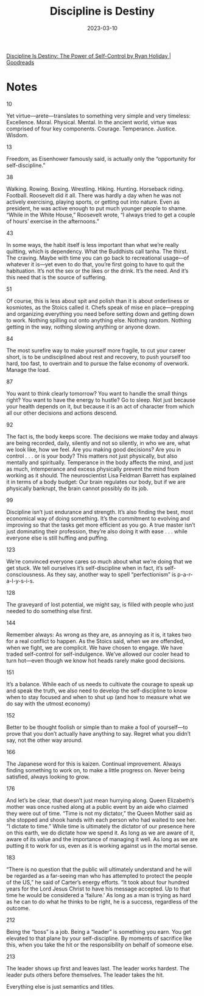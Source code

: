 :PROPERTIES:
:ID:       b139ee33-5e79-4470-899c-b0dc8da1ca2b
:END:
#+title: Discipline is Destiny
#+filetags: :philosophy:book:
#+date: 2023-03-10

[[https://www.goodreads.com/book/show/60018575-discipline-is-destiny?ref=nav_sb_ss_1_20][Discipline Is Destiny: The Power of Self-Control by Ryan Holiday | Goodreads]]

* Notes
10

Yet virtue—arete—translates to something very simple and very timeless: Excellence. Moral. Physical. Mental.
In the ancient world, virtue was comprised of four key components.
Courage.
Temperance.
Justice.
Wisdom.

13

Freedom, as Eisenhower famously said, is actually only the “opportunity for self-discipline.”

38

Walking. Rowing. Boxing. Wrestling. Hiking. Hunting. Horseback riding. Football. Roosevelt did it all. There was hardly a day when he was not actively exercising, playing sports, or getting out into nature. Even as president, he was active enough to put much younger people to shame. “While in the White House,” Roosevelt wrote, “I always tried to get a couple of hours’ exercise in the afternoons.”

43

In some ways, the habit itself is less important than what we’re really quitting, which is dependency. What the Buddhists call tanha. The thirst. The craving. Maybe with time you can go back to recreational usage—of whatever it is—yet even to do that, you’re first going to have to quit the habituation. It’s not the sex or the likes or the drink. It’s the need. And it’s this need that is the source of suffering.

51

Of course, this is less about spit and polish than it is about orderliness or kosmiotes, as the Stoics called it. Chefs speak of mise en place—prepping and organizing everything you need before setting down and getting down to work. Nothing spilling out onto anything else. Nothing random. Nothing getting in the way, nothing slowing anything or anyone down.

84

The most surefire way to make yourself more fragile, to cut your career short, is to be undisciplined about rest and recovery, to push yourself too hard, too fast, to overtrain and to pursue the false economy of overwork.
Manage the load.

87

You want to think clearly tomorrow? You want to handle the small things right? You want to have the energy to hustle?
Go to sleep.
Not just because your health depends on it, but because it is an act of character from which all our other decisions and actions descend.

92

The fact is, the body keeps score.
The decisions we make today and always are being recorded, daily, silently and not so silently, in who we are, what we look like, how we feel.
Are you making good decisions? Are you in control . . . or is your body?
This matters not just physically, but also mentally and spiritually. Temperance in the body affects the mind, and just as much, intemperance and excess physically prevent the mind from working as it should. The neuroscientist Lisa Feldman Barrett has explained it in terms of a body budget: Our brain regulates our body, but if we are physically bankrupt, the brain cannot possibly do its job.

99

Discipline isn’t just endurance and strength. It’s also finding the best, most economical way of doing something. It’s the commitment to evolving and improving so that the tasks get more efficient as you go. A true master isn’t just dominating their profession, they’re also doing it with ease . . . while everyone else is still huffing and puffing.

123

We’re convinced everyone cares so much about what we’re doing that we get stuck. We tell ourselves it’s self-discipline when in fact, it’s self-consciousness.
As they say, another way to spell “perfectionism” is p-a-r-a-l-y-s-i-s.

128

The graveyard of lost potential, we might say, is filled with people who just needed to do something else first.

144

Remember always: As wrong as they are, as annoying as it is, it takes two for a real conflict to happen. As the Stoics said, when we are offended, when we fight, we are complicit. We have chosen to engage. We have traded self-control for self-indulgence. We’ve allowed our cooler head to turn hot—even though we know hot heads rarely make good decisions.

151

It’s a balance. While each of us needs to cultivate the courage to speak up and speak the truth, we also need to develop the self-discipline to know when to stay focused and when to shut up (and how to measure what we do say with the utmost economy)

152

Better to be thought foolish or simple than to make a fool of yourself—to prove that you don’t actually have anything to say. Regret what you didn’t say, not the other way around.

166

The Japanese word for this is kaizen. Continual improvement. Always finding something to work on, to make a little progress on. Never being satisfied, always looking to grow.

176

And let’s be clear, that doesn’t just mean hurrying along. Queen Elizabeth’s mother was once rushed along at a public event by an aide who claimed they were out of time. “Time is not my dictator,” the Queen Mother said as she stopped and shook hands with each person who had waited to see her. “I dictate to time.”
While time is ultimately the dictator of our presence here on this earth, we do dictate how we spend it. As long as we are aware of it, aware of its value and the importance of managing it well. As long as we are putting it to work for us, even as it is working against us in the mortal sense.

183

“There is no question that the public will ultimately understand and he will be regarded as a far-seeing man who has attempted to protect the people of the US,” he said of Carter’s energy efforts. “It took about four hundred years for the Lord Jesus Christ to have his message accepted. Up to that time he would be considered a ‘failure.’ As long as a man is trying as hard as he can to do what he thinks to be right, he is a success, regardless of the outcome.

212

Being the “boss” is a job. Being a “leader” is something you earn. You get elevated to that plane by your self-discipline. By moments of sacrifice like this, when you take the hit or the responsibility on behalf of someone else.

213

The leader shows up first and leaves last. The leader works hardest. The leader puts others before themselves. The leader takes the hit.

Everything else is just semantics and titles.
